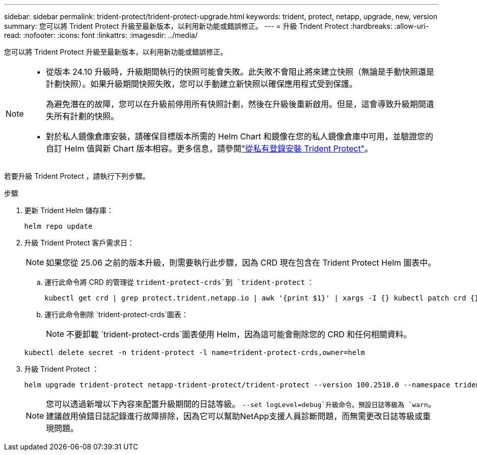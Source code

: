 ---
sidebar: sidebar 
permalink: trident-protect/trident-protect-upgrade.html 
keywords: trident, protect, netapp, upgrade, new, version 
summary: 您可以將 Trident Protect 升級至最新版本，以利用新功能或錯誤修正。 
---
= 升級 Trident Protect
:hardbreaks:
:allow-uri-read: 
:nofooter: 
:icons: font
:linkattrs: 
:imagesdir: ../media/


[role="lead"]
您可以將 Trident Protect 升級至最新版本，以利用新功能或錯誤修正。

[NOTE]
====
* 從版本 24.10 升級時，升級期間執行的快照可能會失敗。此失敗不會阻止將來建立快照（無論是手動快照還是計劃快照）。如果升級期間快照失敗，您可以手動建立新快照以確保應用程式受到保護。
+
為避免潛在的故障，您可以在升級前停用所有快照計劃，然後在升級後重新啟用。但是，這會導致升級期間遺失所有計劃的快照。

* 對於私人鏡像倉庫安裝，請確保目標版本所需的 Helm Chart 和鏡像在您的私人鏡像倉庫中可用，並驗證您的自訂 Helm 值與新 Chart 版本相容。更多信息，請參閱link:trident-protect-installation.html["從私有登錄安裝 Trident Protect"]。


====
若要升級 Trident Protect ，請執行下列步驟。

.步驟
. 更新 Trident Helm 儲存庫：
+
[source, console]
----
helm repo update
----
. 升級 Trident Protect 客戶需求日：
+

NOTE: 如果您從 25.06 之前的版本升級，則需要執行此步驟，因為 CRD 現在包含在 Trident Protect Helm 圖表中。

+
.. 運行此命令將 CRD 的管理從 `trident-protect-crds`到 `trident-protect` ：
+
[source, console]
----
kubectl get crd | grep protect.trident.netapp.io | awk '{print $1}' | xargs -I {} kubectl patch crd {} --type merge -p '{"metadata":{"annotations":{"meta.helm.sh/release-name": "trident-protect"}}}'
----
.. 運行此命令刪除 `trident-protect-crds`圖表：
+

NOTE: 不要卸載 `trident-protect-crds`圖表使用 Helm，因為這可能會刪除您的 CRD 和任何相關資料。

+
[source, console]
----
kubectl delete secret -n trident-protect -l name=trident-protect-crds,owner=helm
----


. 升級 Trident Protect ：
+
[source, console]
----
helm upgrade trident-protect netapp-trident-protect/trident-protect --version 100.2510.0 --namespace trident-protect
----
+

NOTE: 您可以透過新增以下內容來配置升級期間的日誌等級。 `--set logLevel=debug`升級命令。預設日誌等級為 `warn`。建議啟用偵錯日誌記錄進行故障排除，因為它可以幫助NetApp支援人員診斷問題，而無需更改日誌等級或重現問題。


